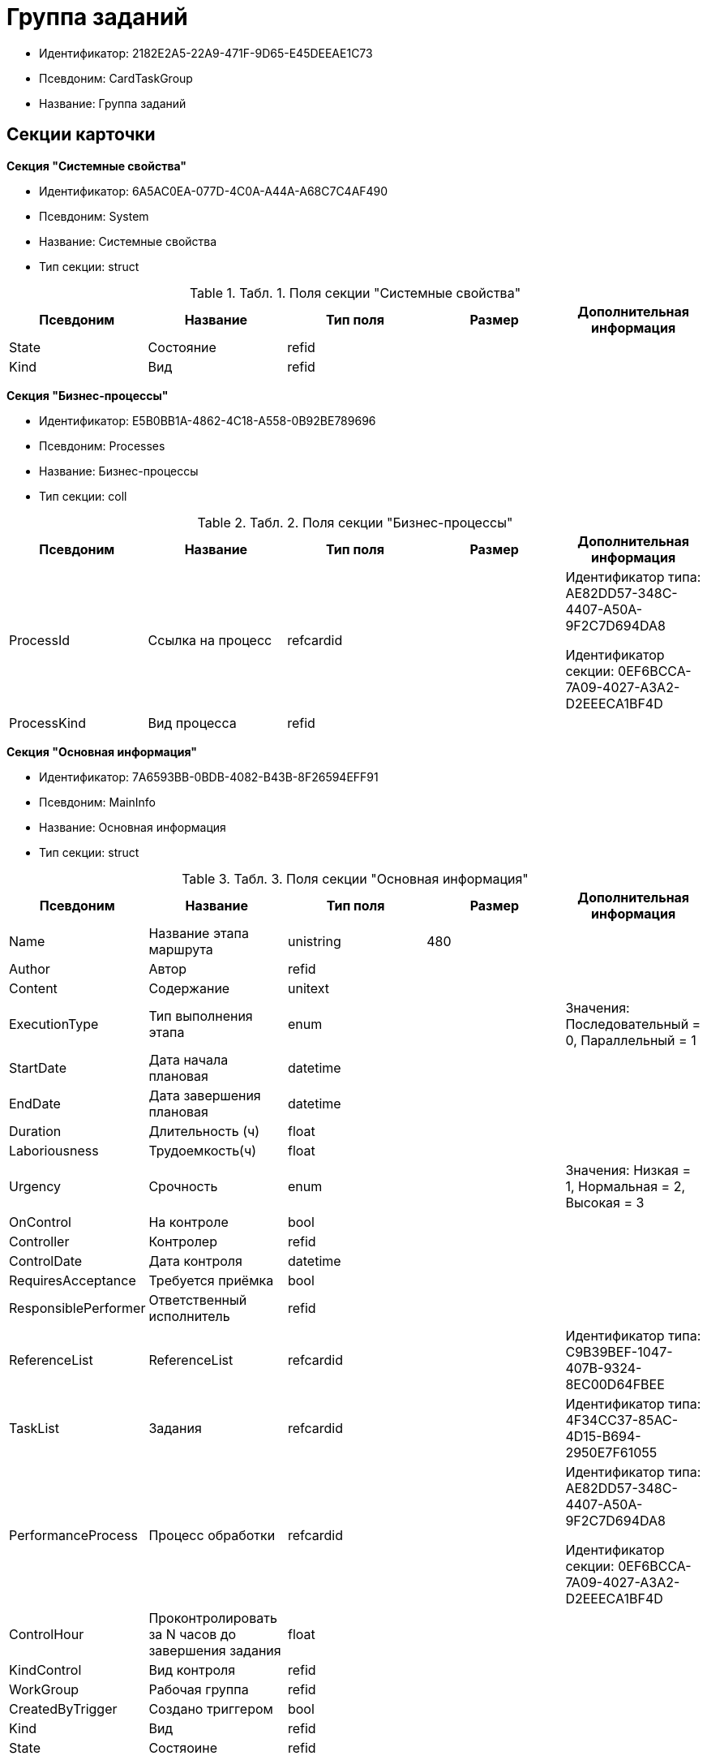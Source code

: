 = Группа заданий

* Идентификатор: 2182E2A5-22A9-471F-9D65-E45DEEAE1C73
* Псевдоним: CardTaskGroup
* Название: Группа заданий

== Секции карточки

*Секция "Системные свойства"*

* Идентификатор: 6A5AC0EA-077D-4C0A-A44A-A68C7C4AF490
* Псевдоним: System
* Название: Системные свойства
* Тип секции: struct

.[.table--title-label]##Табл. 1. ##[.title]##Поля секции "Системные свойства"##
[width="100%",cols="20%,20%,20%,20%,20%",options="header"]
|===
|Псевдоним |Название |Тип поля |Размер |Дополнительная информация
|State |Состояние |refid | |
|Kind |Вид |refid | |
|===

*Секция "Бизнес-процессы"*

* Идентификатор: E5B0BB1A-4862-4C18-A558-0B92BE789696
* Псевдоним: Processes
* Название: Бизнес-процессы
* Тип секции: coll

.[.table--title-label]##Табл. 2. ##[.title]##Поля секции "Бизнес-процессы"##
[width="100%",cols="20%,20%,20%,20%,20%",options="header"]
|===
|Псевдоним |Название |Тип поля |Размер |Дополнительная информация
|ProcessId |Ссылка на процесс |refcardid | a|
Идентификатор типа: AE82DD57-348C-4407-A50A-9F2C7D694DA8

Идентификатор секции: 0EF6BCCA-7A09-4027-A3A2-D2EEECA1BF4D

|ProcessKind |Вид процесса |refid | |
|===

*Секция "Основная информация"*

* Идентификатор: 7A6593BB-0BDB-4082-B43B-8F26594EFF91
* Псевдоним: MainInfo
* Название: Основная информация
* Тип секции: struct

.[.table--title-label]##Табл. 3. ##[.title]##Поля секции "Основная информация"##
[width="100%",cols="20%,20%,20%,20%,20%",options="header"]
|===
|Псевдоним |Название |Тип поля |Размер |Дополнительная информация
|Name |Название этапа маршрута |unistring |480 |
|Author |Автор |refid | |
|Content |Содержание |unitext | |
|ExecutionType |Тип выполнения этапа |enum | |Значения: Последовательный = 0, Параллельный = 1
|StartDate |Дата начала плановая |datetime | |
|EndDate |Дата завершения плановая |datetime | |
|Duration |Длительность (ч) |float | |
|Laboriousness |Трудоемкость(ч) |float | |
|Urgency |Срочность |enum | |Значения: Низкая = 1, Нормальная = 2, Высокая = 3
|OnControl |На контроле |bool | |
|Controller |Контролер |refid | |
|ControlDate |Дата контроля |datetime | |
|RequiresAcceptance |Требуется приёмка |bool | |
|ResponsiblePerformer |Ответственный исполнитель |refid | |
|ReferenceList |ReferenceList |refcardid | |Идентификатор типа: C9B39BEF-1047-407B-9324-8EC00D64FBEE
|TaskList |Задания |refcardid | |Идентификатор типа: 4F34CC37-85AC-4D15-B694-2950E7F61055
|PerformanceProcess |Процесс обработки |refcardid | a|
Идентификатор типа: AE82DD57-348C-4407-A50A-9F2C7D694DA8

Идентификатор секции: 0EF6BCCA-7A09-4027-A3A2-D2EEECA1BF4D

|ControlHour |Проконтролировать за N часов до завершения задания |float | |
|KindControl |Вид контроля |refid | |
|WorkGroup |Рабочая группа |refid | |
|CreatedByTrigger |Создано триггером |bool | |
|Kind |Вид |refid | |
|State |Состяоине |refid | |
|===

*Секция "Выбранные исполнители"*

* Идентификатор: FD25E1C4-40C9-4A32-952E-7CE66A48958C
* Псевдоним: SelectedPerformers
* Название: Выбранные исполнители
* Тип секции: coll

.[.table--title-label]##Табл. 4. ##[.title]##Поля секции "Выбранные исполнители"##
[width="100%",cols="20%,20%,20%,20%,20%",options="header"]
|===
|Псевдоним |Название |Тип поля |Размер |Дополнительная информация
|Employee |Сотрудник |refid | |
|Unit |Подразделение |refid | |
|Group |Группа |refid | |
|Role |Роль |refid | |
|SearchWord |Поисковое слово |uniqueid | |
|Order |Номер |int | |
|===

*Подчиненные секции*

*Секция "Настройки"*

* Идентификатор: FA6DEEFD-1546-4941-B5E5-63C24197C3DE
* Псевдоним: Presets
* Название: Настройки
* Тип секции: struct

.[.table--title-label]##Табл. 5. ##[.title]##Поля секции "Настройки"##
[width="100%",cols="20%,20%,20%,20%,20%",options="header"]
|===
|Псевдоним |Название |Тип поля |Размер |Дополнительная информация
|StartDate |Дата начала плановая |datetime | |
|EndDate |Дата завершения плановая |datetime | |
|Duration |Длительность (ч) |float | |
|Laboriousness |Трудоемкость(ч) |float | |
|Reminder |Напомнить за N часов до срока завершения задания. |float | |
|ReminderDate |Дата напоминания |datetime | |
|Comments |Комментарии |unistring |2048 |
|UseOwnSettings |Использовать индивидуальные настройки |bool | |
|AllowDelegateToAnyEmployee |Разрешено делегирование вручную любому сотруднику |bool | |
|AllowDelegateToEmployeeFromList |Разрешено делегирование вручную сотруднику из списка |bool | |
|RequestCommentAtTaskRejection |Запрашивать комментарий при отклонении задания |bool | |
|UseBusinessCalendar |Использовать бизнес-календарь |bool | |
|AllowDelegateManual |Разрешено делегировать вручную |bool | |
|DelegateToDeputy |Разрешить делегирование заместителю при неактивности исполнителя |bool | |
|SeparateTasks |Создавать отдельное задание для каждого сотрудника |bool | |
|ReportFileRequired |Запрашивать файл отчёта |bool | |
|ReportRequired |Ввести отчет |bool | |
|RoutingType |Маршрутизация |enum | |Значения: По умолчанию = 0, Онлайн задание = 1, Задача Почтового клиента = 2, Ссылка на задание = 3, Письмо с описанием = 4
|===

*Подчиненные секции*

*Секция "Настройка исполнителей"*

* Идентификатор: 65EEB770-E81B-4E59-8BF9-71DB3451A949
* Псевдоним: DelegationPresets
* Название: Настройка исполнителей
* Тип секции: coll

.[.table--title-label]##Табл. 6. ##[.title]##Поля секции "Настройка исполнителей"##
[width="100%",cols="20%,20%,20%,20%,20%",options="header"]
|===
|Псевдоним |Название |Тип поля |Размер |Дополнительная информация
|Employee |Сотрудник |refid | |
|Unit |Подразделение |refid | |
|Group |Группа |refid | |
|Role |Роль |refid | |
|SearchWord |Поисковое слово |uniqueid | |
|===
